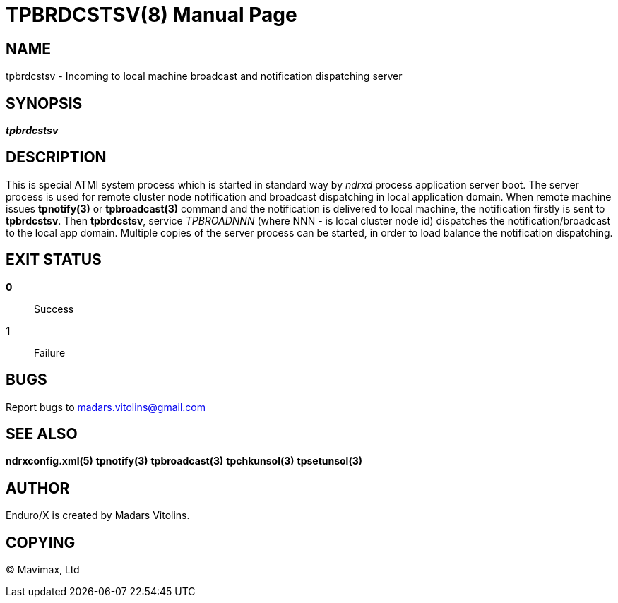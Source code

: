 TPBRDCSTSV(8)
=============
:doctype: manpage


NAME
----
tpbrdcstsv - Incoming to local machine broadcast and notification dispatching server


SYNOPSIS
--------
'*tpbrdcstsv*'


DESCRIPTION
-----------
This is special ATMI system process which is started in standard way by
'ndrxd' process application server boot. The server process is used for remote
cluster node notification and broadcast dispatching in local application domain.
When remote machine issues *tpnotify(3)* or *tpbroadcast(3)* command and the
notification is delivered to local machine, the notification firstly is sent to
*tpbrdcstsv*. Then *tpbrdcstsv*, service 'TPBROADNNN' (where NNN - is local
cluster node id) dispatches the notification/broadcast to the local app domain.
Multiple copies of the server process can be started, in order to load balance
the notification dispatching.

EXIT STATUS
-----------
*0*::
Success

*1*::
Failure

BUGS
----
Report bugs to madars.vitolins@gmail.com

SEE ALSO
--------
*ndrxconfig.xml(5)* *tpnotify(3)* *tpbroadcast(3)* *tpchkunsol(3)* *tpsetunsol(3)*

AUTHOR
------
Enduro/X is created by Madars Vitolins.


COPYING
-------
(C) Mavimax, Ltd

